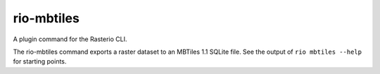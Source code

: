rio-mbtiles
===========

.. image:: https://travis-ci.org/mapbox/rio_mbtiles.svg
   :target: https://travis-ci.org/mapbox/rio_mbtiles

.. image:: https://coveralls.io/repos/mapbox/rio_mbtiles/badge.png
   :target: https://coveralls.io/r/mapbox/rio_mbtiles

A plugin command for the Rasterio CLI.

The rio-mbtiles command exports a raster dataset to an MBTiles 1.1 SQLite file. See the
output of ``rio mbtiles --help`` for starting points.
